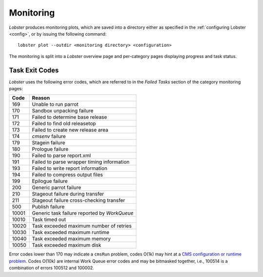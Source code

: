Monitoring
==========

`Lobster` produces monitoring plots, which are saved into a directory
either as specified in the :ref:`configuring Lobster <config>`, or by
issuing the following command::

    lobster plot --outdir <monitoring directory> <configuration>

The monitoring is split into a `Lobster` overview page and per-category
pages displaying progress and task status.

Task Exit Codes
---------------

`Lobster` uses the following error codes, which are referred to in the
`Failed Tasks` section of the category monitoring pages:

===== ======
Code  Reason
===== ======
169   Unable to run parrot
170   Sandbox unpacking failure
171   Failed to determine base release
172   Failed to find old releasetop
173   Failed to create new release area
174   `cmsenv` failure
179   Stagein failure
180   Prologue failure
190   Failed to parse report.xml
191   Failed to parse wrapper timing information
193   Failed to write report information
194   Failed to compress output files
199   Epilogue failure
200   Generic parrot failure
210   Stageout failure during transfer
211   Stageout failure cross-checking transfer
500   Publish failure
10001 Generic task failure reported by `WorkQueue`
10010 Task timed out
10020 Task exceeded maximum number of retries
10030 Task exceeded maximum runtime
10040 Task exceeded maximum memory
10050 Task exceeded maximum disk
===== ======

Error codes lower than 170 may indicate a ``cmsRun`` problem, codes
O(1k) may hint at a `CMS configuration or runtime problem`_.
Codes O(10k) are internal Work Queue error codes and may be bitmasked
together, i.e., 100514 is a combination of errors 100512 and 100002.

.. _CMS configuration or runtime problem: https://twiki.cern.ch/twiki/bin/view/CMSPublic/JobExitCodes
